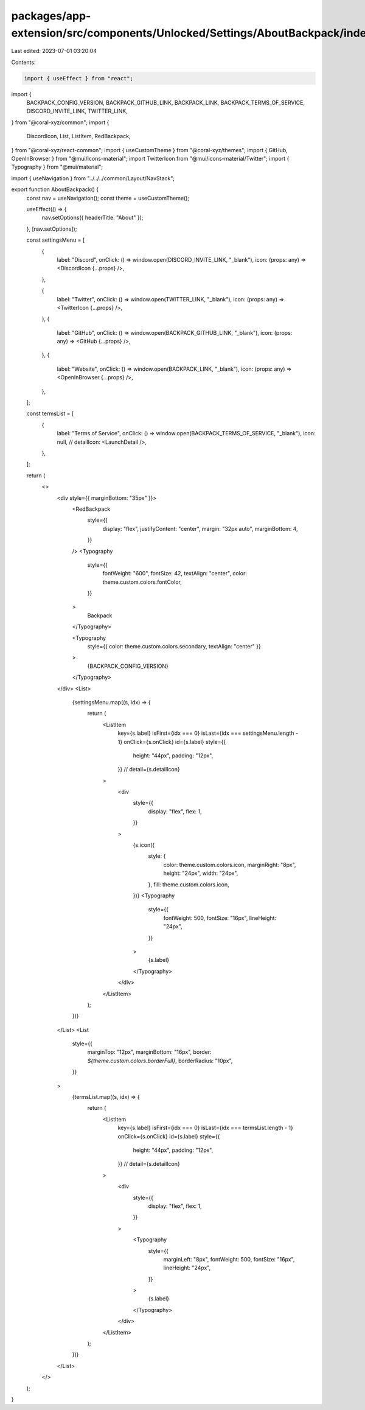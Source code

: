 packages/app-extension/src/components/Unlocked/Settings/AboutBackpack/index.tsx
===============================================================================

Last edited: 2023-07-01 03:20:04

Contents:

.. code-block:: tsx

    import { useEffect } from "react";
import {
  BACKPACK_CONFIG_VERSION,
  BACKPACK_GITHUB_LINK,
  BACKPACK_LINK,
  BACKPACK_TERMS_OF_SERVICE,
  DISCORD_INVITE_LINK,
  TWITTER_LINK,
} from "@coral-xyz/common";
import {
  DiscordIcon,
  List,
  ListItem,
  RedBackpack,
} from "@coral-xyz/react-common";
import { useCustomTheme } from "@coral-xyz/themes";
import { GitHub, OpenInBrowser } from "@mui/icons-material";
import TwitterIcon from "@mui/icons-material/Twitter";
import { Typography } from "@mui/material";

import { useNavigation } from "../../../common/Layout/NavStack";

export function AboutBackpack() {
  const nav = useNavigation();
  const theme = useCustomTheme();

  useEffect(() => {
    nav.setOptions({ headerTitle: "About" });
  }, [nav.setOptions]);

  const settingsMenu = [
    {
      label: "Discord",
      onClick: () => window.open(DISCORD_INVITE_LINK, "_blank"),
      icon: (props: any) => <DiscordIcon {...props} />,
    },

    {
      label: "Twitter",
      onClick: () => window.open(TWITTER_LINK, "_blank"),
      icon: (props: any) => <TwitterIcon {...props} />,
    },
    {
      label: "GitHub",
      onClick: () => window.open(BACKPACK_GITHUB_LINK, "_blank"),
      icon: (props: any) => <GitHub {...props} />,
    },
    {
      label: "Website",
      onClick: () => window.open(BACKPACK_LINK, "_blank"),
      icon: (props: any) => <OpenInBrowser {...props} />,
    },
  ];

  const termsList = [
    {
      label: "Terms of Service",
      onClick: () => window.open(BACKPACK_TERMS_OF_SERVICE, "_blank"),
      icon: null,
      // detailIcon: <LaunchDetail />,
    },
  ];

  return (
    <>
      <div style={{ marginBottom: "35px" }}>
        <RedBackpack
          style={{
            display: "flex",
            justifyContent: "center",
            margin: "32px auto",
            marginBottom: 4,
          }}
        />
        <Typography
          style={{
            fontWeight: "600",
            fontSize: 42,
            textAlign: "center",
            color: theme.custom.colors.fontColor,
          }}
        >
          Backpack
        </Typography>

        <Typography
          style={{ color: theme.custom.colors.secondary, textAlign: "center" }}
        >
          {BACKPACK_CONFIG_VERSION}
        </Typography>
      </div>
      <List>
        {settingsMenu.map((s, idx) => {
          return (
            <ListItem
              key={s.label}
              isFirst={idx === 0}
              isLast={idx === settingsMenu.length - 1}
              onClick={s.onClick}
              id={s.label}
              style={{
                height: "44px",
                padding: "12px",
              }}
              // detail={s.detailIcon}
            >
              <div
                style={{
                  display: "flex",
                  flex: 1,
                }}
              >
                {s.icon({
                  style: {
                    color: theme.custom.colors.icon,
                    marginRight: "8px",
                    height: "24px",
                    width: "24px",
                  },
                  fill: theme.custom.colors.icon,
                })}
                <Typography
                  style={{
                    fontWeight: 500,
                    fontSize: "16px",
                    lineHeight: "24px",
                  }}
                >
                  {s.label}
                </Typography>
              </div>
            </ListItem>
          );
        })}
      </List>
      <List
        style={{
          marginTop: "12px",
          marginBottom: "16px",
          border: `${theme.custom.colors.borderFull}`,
          borderRadius: "10px",
        }}
      >
        {termsList.map((s, idx) => {
          return (
            <ListItem
              key={s.label}
              isFirst={idx === 0}
              isLast={idx === termsList.length - 1}
              onClick={s.onClick}
              id={s.label}
              style={{
                height: "44px",
                padding: "12px",
              }}
              // detail={s.detailIcon}
            >
              <div
                style={{
                  display: "flex",
                  flex: 1,
                }}
              >
                <Typography
                  style={{
                    marginLeft: "8px",
                    fontWeight: 500,
                    fontSize: "16px",
                    lineHeight: "24px",
                  }}
                >
                  {s.label}
                </Typography>
              </div>
            </ListItem>
          );
        })}
      </List>
    </>
  );
}


